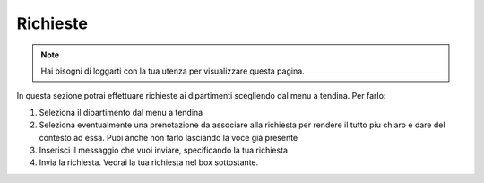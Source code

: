 Richieste
=========
.. note::

    Hai bisogni di loggarti con la tua utenza per visualizzare questa pagina. 

In questa sezione potrai effettuare richieste ai dipartimenti scegliendo dal menu a tendina. Per farlo:

1. Seleziona il dipartimento dal menu a tendina
2. Seleziona eventualmente una prenotazione da associare alla richiesta per rendere il tutto piu chiaro e dare del contesto ad essa. Puoi anche non farlo lasciando la voce già presente
3. Inserisci il messaggio che vuoi inviare, specificando la tua richiesta
4. Invia la richiesta. Vedrai la tua richiesta nel box sottostante.